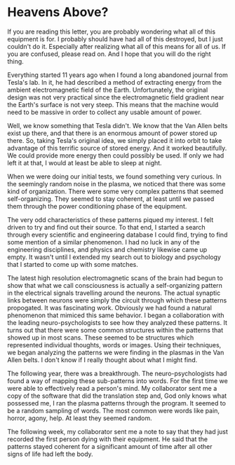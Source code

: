* Heavens Above?

If you are reading this letter, you are probably wondering what all of this equipment is for. I probably should have had all of this destroyed, but I just couldn't do it. Especially after realizing what all of this means for all of us. If you are confused, please read on. And I hope that you will do the right thing.

Everything started 11 years ago when I found a long abandoned journal from Tesla's lab. In it, he had described a method of extracting energy from the ambient electromagnetic field of the Earth. Unfortunately, the original design was not very practical since the electromagnetic field gradient near the Earth's surface is not very steep. This means that the machine would need to be massive in order to collect any usable amount of power.

Well, we know something that Tesla didn't. We know that the Van Allen belts exist up there, and that there is an enormous amount of power stored up there. So, taking Tesla's original idea, we simply placed it into orbit to take advantage of this terrific source of stored energy. And it worked beautifully. We could provide more energy then could possibly be used. If only we had left it at that, I would at least be able to sleep at night.

When we were doing our initial tests, we found something very curious. In the seemingly random noise in the plasma, we noticed that there was some kind of organization. There were some very complex patterns that seemed self-organizing. They seemed to stay coherent, at least until we passed them through the power conditioning phase of the equipment.

The very odd characteristics of these patterns piqued my interest. I felt driven to try and find out their source. To that end, I started a search through every scientific and engineering database I could find, trying to find some mention of a similar phenomenon. I had no luck in any of the engineering disciplines, and physics and chemistry likewise came up empty. It wasn't until I extended my search out to biology and psychology that I started to come up with some matches.

The latest high resolution electromagnetic scans of the brain had begun to show that what we call consciousness is actually a self-organizing pattern in the electrical signals travelling around the neurons. The actual synaptic links between neurons were simply the circuit through which these patterns propogated. It was fascinating work. Obviously we had found a natural phenomenon that mimiced this same behavior. I began a collaboration with the leading neuro-psychologists to see how they analyzed these patterns. It turns out that there were some common structures within the patterns that showed up in most scans. These seemed to be structures which represented individual thoughts, words or images. Using their techniques, we began analyzing the patterns we were finding in the plasmas in the Van Allen belts. I don't know if I really thought about what I might find.

The following year, there was a breakthrough. The neuro-psychologists had found a way of mapping these sub-patterns into words. For the first time we were able to effectively read a person's mind. My collaborator sent me a copy of the software that did the translation step and, God only knows what possessed me, I ran the plasma patterns through the program. It seemed to be a random sampling of words. The most common were words like pain, horror, agony, help. At least they seemed random.

The following week, my collaborator sent me a note to say that they had just recorded the first person dying with their equipment. He said that the patterns stayed coherent for a significant amount of time after all other signs of life had left the body.
